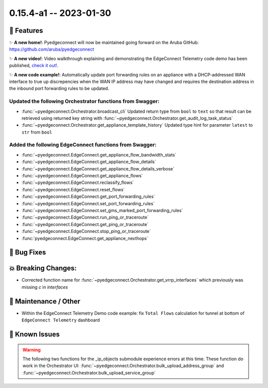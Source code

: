 0.15.4-a1 -- 2023-01-30
-----------------------


🚀 Features
~~~~~~~~~~~~~

✨ **A new home!**: Pyedgeconnect will now be maintained going forward
on the Aruba GitHub: https://github.com/aruba/pyedgeconnect

✨ **A new video!**: Video walkthrough explaining and demonstrating the
EdgeConnect Telemetry code demo has been published,
`check it out! <https://youtu.be/tiMdGB-exrg>`_.

✨ **A new code example!**: Automatically update port forwarding
rules on an appliance with a DHCP-addressed WAN interface to true up
discrepencies when the WAN IP address may have changed and requires
the destination address in the inbound port forwarding rules to be
updated.


Updated the following Orchestrator functions from Swagger:
^^^^^^^^^^^^^^^^^^^^^^^^^^^^^^^^^^^^^^^^^^^^^^^^^^^^^^^^^^^^^

- :func:`~pyedgeconnect.Orchestrator.broadcast_cli` Updated return type
  from ``bool`` to ``text`` so that result can be retrieved using
  returned key string with
  :func:`~pyedgeconnect.Orchestrator.get_audit_log_task_status`
- :func:`~pyedgeconnect.Orchestrator.get_appliance_template_history`
  Updated type hint for parameter ``latest`` to ``str`` from ``bool``


Added the following EdgeConnect functions from Swagger:
^^^^^^^^^^^^^^^^^^^^^^^^^^^^^^^^^^^^^^^^^^^^^^^^^^^^^^^^^^^^^

- :func:`~pyedgeconnect.EdgeConnect.get_appliance_flow_bandwidth_stats`
- :func:`~pyedgeconnect.EdgeConnect.get_appliance_flow_details`
- :func:`~pyedgeconnect.EdgeConnect.get_appliance_flow_details_verbose`
- :func:`~pyedgeconnect.EdgeConnect.get_appliance_flows`
- :func:`~pyedgeconnect.EdgeConnect.reclassify_flows`
- :func:`~pyedgeconnect.EdgeConnect.reset_flows`

- :func:`~pyedgeconnect.EdgeConnect.get_port_forwarding_rules`
- :func:`~pyedgeconnect.EdgeConnect.set_port_forwarding_rules`
- :func:`~pyedgeconnect.EdgeConnect.set_gms_marked_port_forwarding_rules`

- :func:`~pyedgeconnect.EdgeConnect.run_ping_or_traceroute`
- :func:`~pyedgeconnect.EdgeConnect.get_ping_or_traceroute`
- :func:`~pyedgeconnect.EdgeConnect.stop_ping_or_traceroute`

- :func:`pyedgeconnect.EdgeConnect.get_appliance_nexthops`


🐛 Bug Fixes
~~~~~~~~~~~~~~


💥 Breaking Changes:
~~~~~~~~~~~~~~~~~~~~~~~

- Corrected function name for :func:`~pyedgeconnect.Orchestrator.get_vrrp_interfaces`
  which previously was missing `c` in `interfaces`


🧰 Maintenance / Other
~~~~~~~~~~~~~~~~~~~~~~~

- Within the EdgeConnect Telemetry Demo code example: fix ``Total Flows``
  calculation for tunnel at bottom of ``EdgeConnect Telemetry``
  dashboard


🐛 Known Issues
~~~~~~~~~~~~~~~

.. warning::

  The following two functions for the _ip_objects submodule experience
  errors at this time. These function do work in the Orchestrator UI:
  :func:`~pyedgeconnect.Orchestrator.bulk_upload_address_group` and
  :func:`~pyedgeconnect.Orchestrator.bulk_upload_service_group`